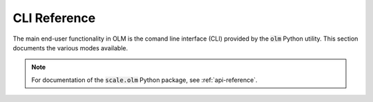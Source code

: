.. _cli-reference:

CLI Reference
-------------

The main end-user functionality in OLM is the comand line interface (CLI) provided
by the :code:`olm` Python utility. This section documents the
various modes available.

.. note::

    For documentation of the :code:`scale.olm` Python package, see :ref:`api-reference`.


.. click:run::
	from scale.olm.__main__ import olm
	result = invoke(olm, args=["--help"])


.. click:: scale.olm.__main__:olm_init
  :prog: olm init

.. click:: scale.olm.__main__:olm_create
  :prog: olm create

.. click:: scale.olm.__main__:olm_install
  :prog: olm install

.. click:: scale.olm.__main__:olm_link
  :prog: olm link

.. click:: scale.olm.__main__:olm_check
  :prog: olm check